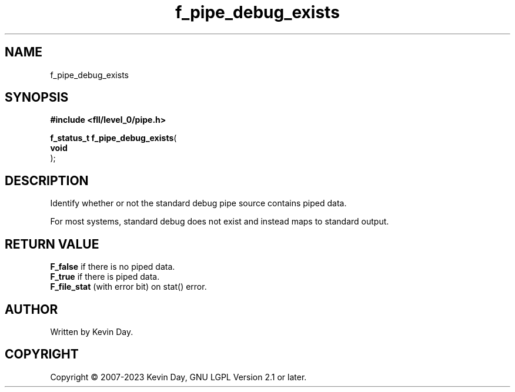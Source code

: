 .TH f_pipe_debug_exists "3" "July 2023" "FLL - Featureless Linux Library 0.6.8" "Library Functions"
.SH "NAME"
f_pipe_debug_exists
.SH SYNOPSIS
.nf
.B #include <fll/level_0/pipe.h>
.sp
\fBf_status_t f_pipe_debug_exists\fP(
    \fBvoid     \fP\fI\fP
);
.fi
.SH DESCRIPTION
.PP
Identify whether or not the standard debug pipe source contains piped data.
.PP
For most systems, standard debug does not exist and instead maps to standard output.
.SH RETURN VALUE
.PP
\fBF_false\fP if there is no piped data.
.br
\fBF_true\fP if there is piped data.
.br
\fBF_file_stat\fP (with error bit) on stat() error.
.SH AUTHOR
Written by Kevin Day.
.SH COPYRIGHT
.PP
Copyright \(co 2007-2023 Kevin Day, GNU LGPL Version 2.1 or later.
